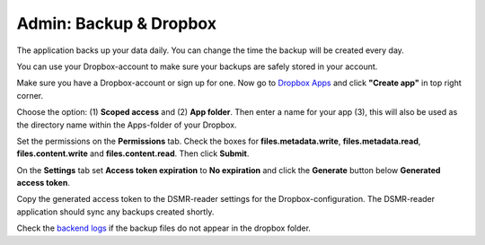 Admin: Backup & Dropbox
=======================

The application backs up your data daily. You can change the time the backup will be created every day.

.. image:: ../../_static/screenshots/v4/admin/backupsettings.png
    :target: ../../_static/screenshots/v4/admin/backupsettings.png
    :alt: Backup

You can use your Dropbox-account to make sure your backups are safely stored in your account.

.. image:: ../../_static/screenshots/v4/admin/dropboxsettings.png
    :target: ../../_static/screenshots/v4/admin/dropboxsettings.png
    :alt: Dropbox

Make sure you have a Dropbox-account or sign up for one. 
Now go to `Dropbox Apps <https://www.dropbox.com/developers/apps>`_ and click **"Create app"** in top right corner.

.. image:: ../../_static/faq/dropbox_apps_overview.png
    :target: ../../_static/faq/dropbox_apps_overview.png
    :alt: Dropbox Apps

Choose the option: (1) **Scoped access** and (2) **App folder**. 
Then enter a name for your app (3), this will also be used as the directory name within the Apps-folder of your Dropbox. 

Set the permissions on the **Permissions** tab. Check the boxes for **files.metadata.write**, **files.metadata.read**, **files.content.write** and **files.content.read**. Then click **Submit**.

On the **Settings** tab set **Access token expiration** to **No expiration** and click the **Generate** button below **Generated access token**.

Copy the generated access token to the DSMR-reader settings for the Dropbox-configuration. The DSMR-reader application should sync any backups created shortly.

Check the `backend logs <https://dsmr-reader.readthedocs.io/en/latest/how-to/troubleshooting/logfiles.html>`_ if the backup files do not appear in the dropbox folder.
